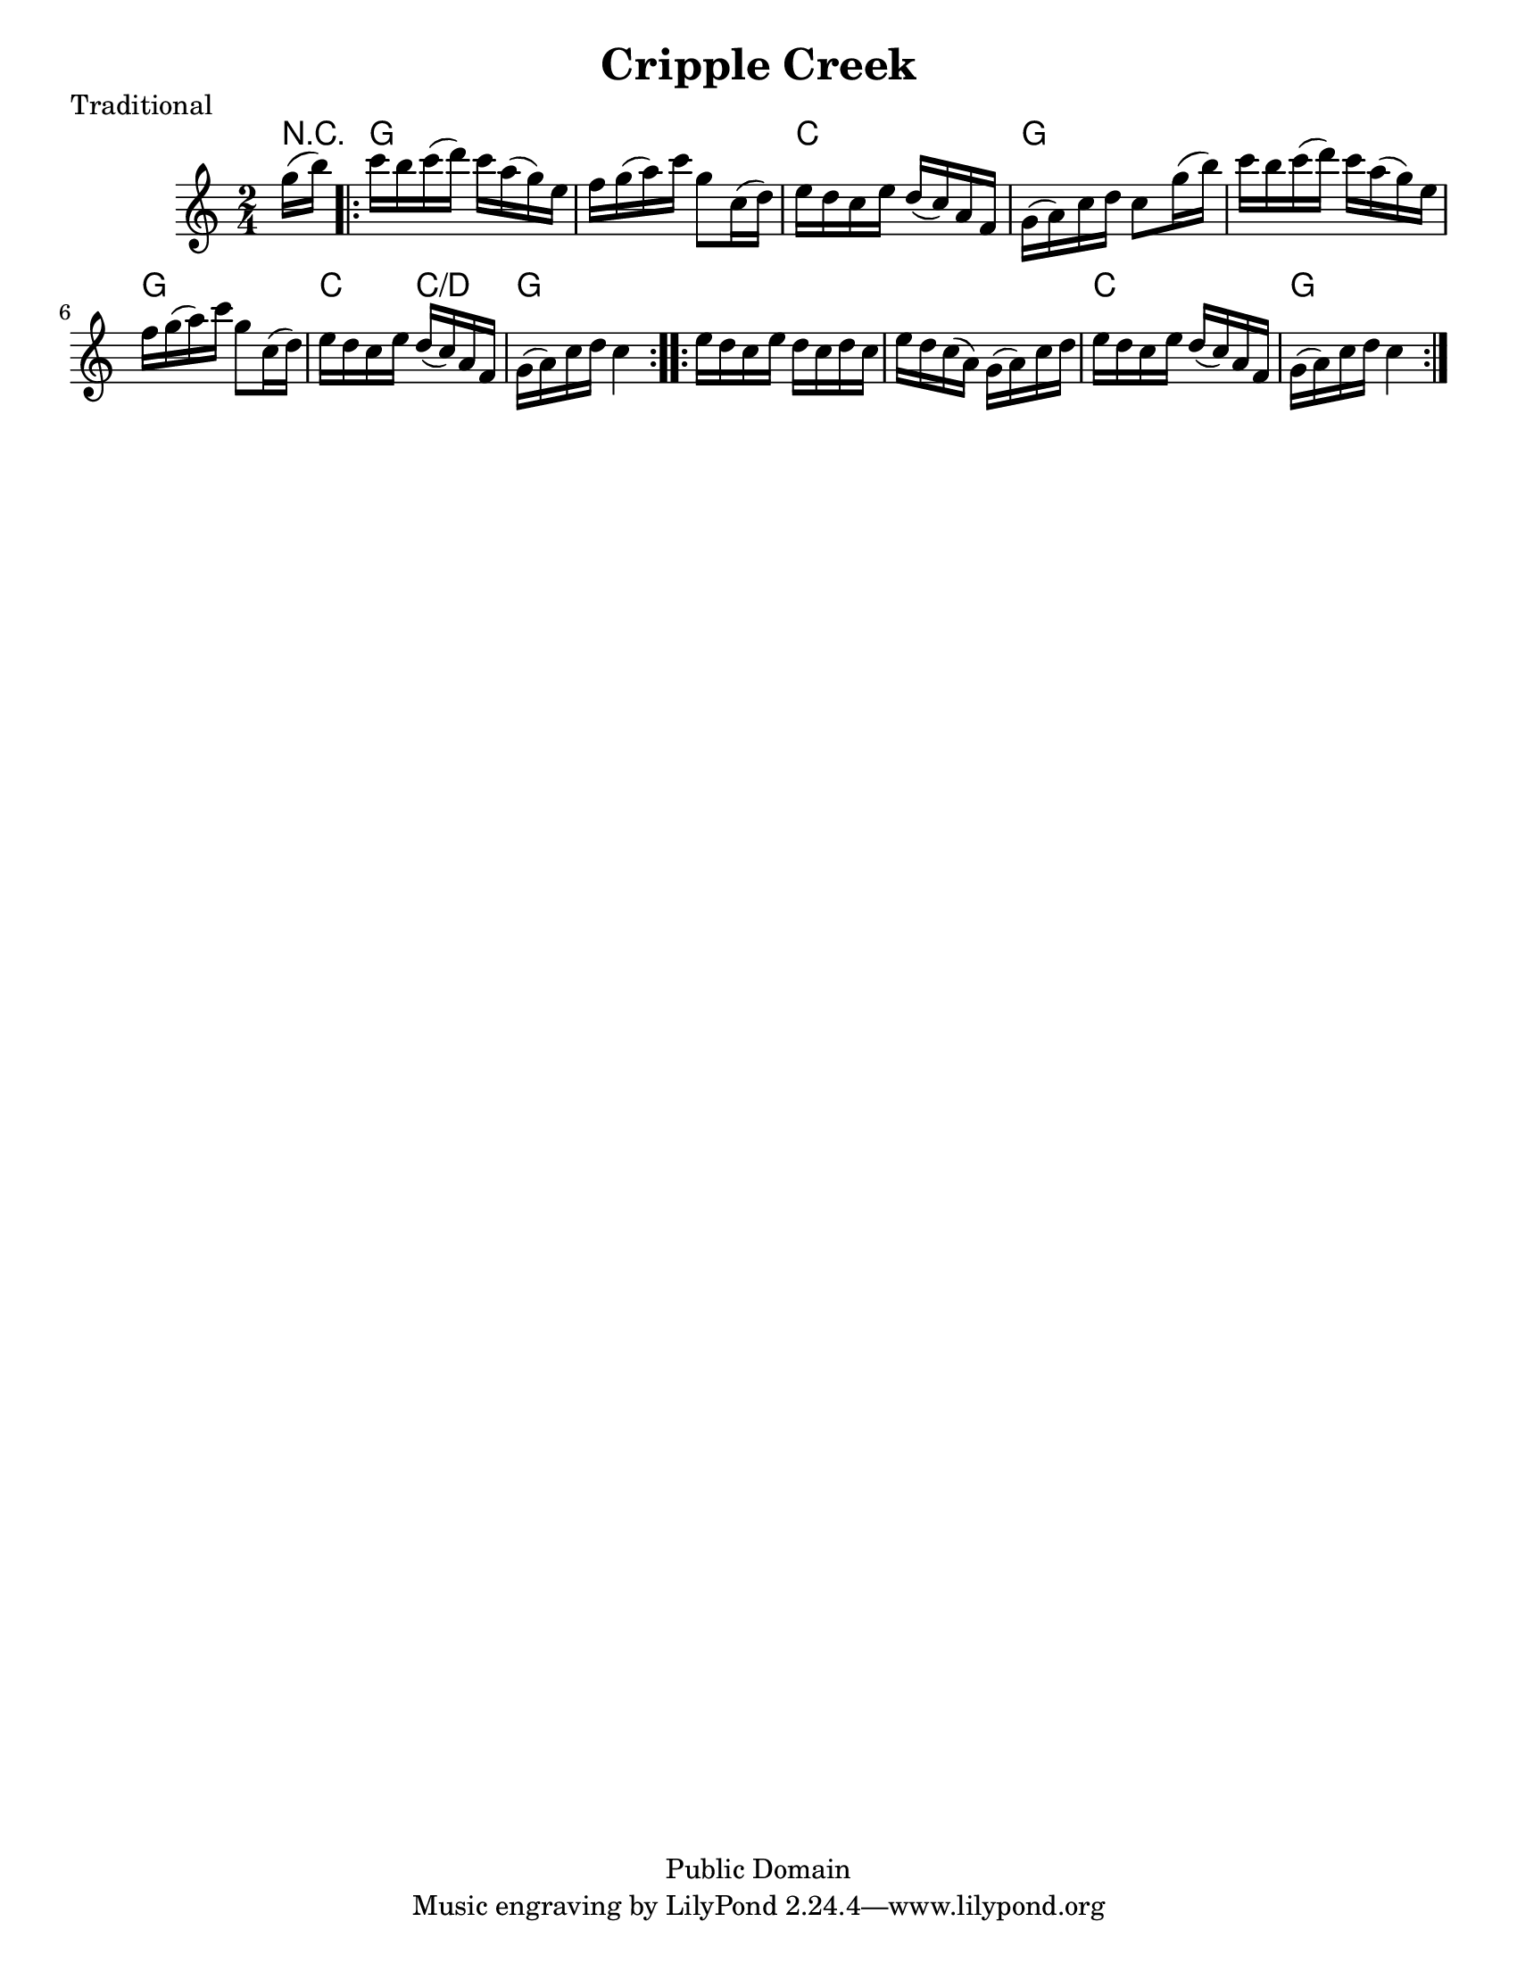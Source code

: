 \version "2.6.3"
\header {
  title = "Cripple Creek"
  piece = "Traditional"
  mutopiatitle = "Cripple Creek"
  mutopiacomposer = "Traditional"
  mutopiainstrument = "Violin, Guitar, Banjo, Piano"
  source = "Transcribed by ear (no copyright)"
  style = "Folk"
  copyright = "Public Domain"
  maintainer = "C. Scott Ananian"
  maintainerEmail = "cananian@alumni.princeton.edu"
  maintainerWeb = "http://cscott.net"
  lastupdated = "2006/Jul/8"
  meter = 129
}
#(set-default-paper-size "letter")

melody = \relative c''
{
  \set Staff.instrument = "Melody "
  \set Staff.midiInstrument = "fiddle"
  \key c \major
  \time 2/4

  \partial 16*2
  g'16(b)

  \repeat volta 2 {
  c16 b c(d)  c a(g) e |
  f16 g(a) c  g8 c,=''16(d) |
  e16 d c e  d(c) a f | 
  g16(a) c d  c8 g'=''16(b) |
  c16 b c(d)  c a(g) e |
  f16 g(a) c  g8 c,=''16(d) |
  e16 d c e  d(c) a f | 
  g16(a) c d  c4 |
  }
  \repeat volta 2 {
  e=''16 d c e  d c d c |
  e16 d c( a)  g(a) c d |
  e16 d c e  d(c) a f |
  g(a) c d  c4 |
  }
}

harmonies = \chordmode {
%   \set Staff.midiInstrument = "pizzicato strings"
   \time 2/4
   \partial 16*2 r8
   \repeat volta 2 {
   g4 g
   g4 g
   c4 c
   g4 g
   g4 g
   g4 g
   c4 c/+d
   g4 g
   }
   \repeat volta 2 {
   g4 g
   g4 g
   c4 c
   g4 g
   }
}

\score {
  <<
    \context ChordNames {
         \set chordChanges = ##t
         \harmonies
    }
     \new Staff << \melody >>
%    \new TabStaff <<
%      \set TabStaff.stringTunings = #'(2 0 -7 -10 5) % (fDFCD)
%      \time 4/4 
%      \banjo
%    >>
%    \new TabStaff <<
%      \set TabStaff.stringTunings = #bass-tuning
%      \bass
%    >>
%    \new PianoStaff <<
%      #(set-accidental-style 'piano-cautionary)
%      \set PianoStaff.instrument = \markup { "Piano" \hspace #2.0 }
%     \context Staff = upper << \time 4/4 \pianotop >>
%     \context Staff = lower << \clef bass \pianobot >>
%   >>
  >>
  \layout { }
}

\score {
  \unfoldRepeats
  \context PianoStaff <<
    \context Staff=melody << r4 \melody >>
%    \context Staff=banjo \transpose f g << r4 \banjo >>
%    \context Staff=bass << r4 \bass >>
    \context Staff=chords << r4\p \harmonies >>
%    \context Staff=upper << r4\pianotop >>
%    \context Staff=lower << r4\pianobot >>
  >>
  \midi {
    \tempo 4=88
  }
}
